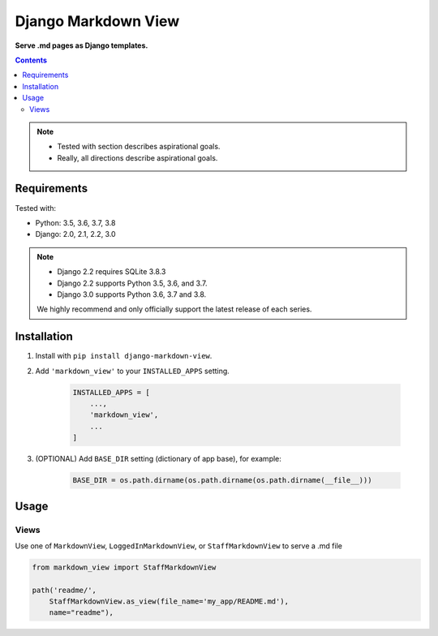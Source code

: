 Django Markdown View
====================

**Serve .md pages as Django templates.**

.. contents:: Contents
    :depth: 5

.. note::
    * Tested with section describes aspirational goals.
    * Really, all directions describe aspirational goals.

Requirements
------------

Tested with:

* Python: 3.5, 3.6, 3.7, 3.8
* Django: 2.0, 2.1, 2.2, 3.0


.. note::
    * Django 2.2 requires SQLite 3.8.3
    * Django 2.2 supports Python 3.5, 3.6, and 3.7.
    * Django 3.0 supports Python 3.6, 3.7 and 3.8.

    We highly recommend and only officially support the latest release of each series.


Installation
------------

#. Install with ``pip install django-markdown-view``.

#. Add ``'markdown_view'`` to your ``INSTALLED_APPS`` setting.

    .. code-block:: python

        INSTALLED_APPS = [
            ...,
            'markdown_view',
            ...
        ]

#. (OPTIONAL) Add ``BASE_DIR`` setting (dictionary of app base), for example:

    .. code-block:: python

        BASE_DIR = os.path.dirname(os.path.dirname(os.path.dirname(__file__)))


Usage
-----

Views
~~~~~~

Use one of ``MarkdownView``,  ``LoggedInMarkdownView``, or ``StaffMarkdownView``
to serve a .md file

.. code-block:: python

    from markdown_view import StaffMarkdownView

    path('readme/',
        StaffMarkdownView.as_view(file_name='my_app/README.md'),
        name="readme"),

